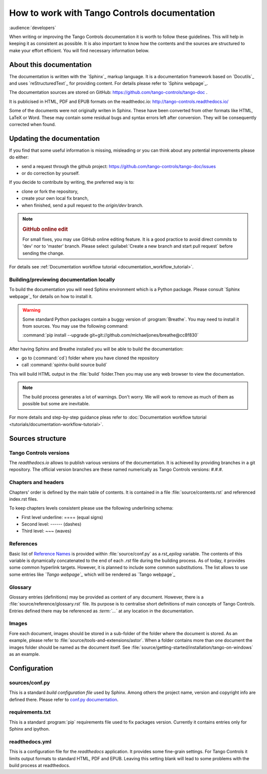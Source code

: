 .. _documentation-guide:


How to work with Tango Controls documentation
=============================================

:audience:`developers`

When writing or improving the Tango Controls documentation it is worth to follow these guidelines.
This will help in keeping it as consistent as possible. It is also important to know how the contents
and the sources are structured to make your effort efficient. You will find necessary information below.

About this documentation
------------------------

The documentation is written with the `Sphinx`_ markup language. It is a documentation framework based on
`Docutils`_ and uses `reStructuredText`_ for providing content. For details please refer to `Sphinx webpage`_.

The documentation sources are stored on GitHub: https://github.com/tango-controls/tango-doc .

It is publicised in HTML, PDF and EPUB formats on the readthedoc.io: http://tango-controls.readthedocs.io/

Some of the documents were not originally writen in Sphinx. These have been converted from other formats like
HTML, LaTeX or Word. These may contain some residual bugs and syntax errors left after conversion. They will
be consequently corrected when found.

Updating the documentation
--------------------------

If you find that some useful information is missing, misleading or you can think about any potential improvements
please do either:

* send a request through the github project: https://github.com/tango-controls/tango-doc/issues
* or do correction by yourself.

If you decide to contribute by writing, the preferred way is to:

* clone or fork the repository,
* create your own local fix branch,
* when finished, send a pull request to the `origin/dev` branch.

.. note::

   .. rubric:: GitHub online edit

   For small fixes, you may use GitHub online editing feature.
   It is a good practice to avoid direct commits to 'dev' nor to 'master' branch.
   Please select :guilabel:`Create a new branch and start pull request` before sending
   the change.

For details see :ref:`Documentation workflow tutorial <documentation_workflow_tutorial>`.

Building/previewing documentation locally
~~~~~~~~~~~~~~~~~~~~~~~~~~~~~~~~~~~~~~~~~

To build the documentation you will need Sphinx environment which is a Python package.
Please consult `Sphinx webpage`_ for details on how to install it.

.. There are references to doxygen C++ API documentation. You need to install
   `Breathe <https://breathe.readthedocs.io>`_, too. It is a tool for referencing doxygen documentation from the Sphinx.

.. warning::

   Some standard Python packages contain a buggy version of :program:`Breathe`. You may need to install it from
   sources. You may use the following command:

   :command:`pip install --upgrade git+git://github.com/michaeljones/breathe@cc8f830`

After having Sphinx and Breathe installed you will be able to build the documentation:

* go to (:command:`cd`) folder where you have cloned the repository
* call :command:`spinhx-build source build`

This will build HTML output in the :file:`build` folder.Then you may use any web browser to view the documentation.

.. note::

   The build process generates a lot of warnings. Don't worry. We will work to remove as much of them as possible but some
   are inevitable.

For more details and step-by-step guidance pleas refer to
:doc:`Documentation workflow tutorial <tutorials/documentation-workflow-tutorial>`.

Sources structure
-----------------

Tango Controls versions
~~~~~~~~~~~~~~~~~~~~~~~

The *readthedocs.io* allows to publish various versions of the documentation. It is achieved by providing branches
in a git repository. The official version branches are these named numerically as Tango Controls versions: #.#.#.


Chapters and headers
~~~~~~~~~~~~~~~~~~~~

Chapters' order is defined by the main table of contents. It is contained in a file :file:`source/contents.rst` and
referenced index.rst files.

To keep chapters levels consistent please use the following underlining schema:

- First level underline: ==== (equal signs)
- Second level: ------ (dashes)
- Third level: ~~~ (waves)

References
~~~~~~~~~~

Basic list of `Reference Names <http://docutils.sourceforge.net/docs/ref/rst/restructuredtext.html#reference-names>`_
is provided within :file:`source/conf.py` as a `rst_epilog` variable. The contents of this variable
is dynamically concatenated to the end of each *.rst* file during the building process. As of today, it provides some common
hyperlink targets. However, it is planned to include some common substitutions.
The list allows to use some entries like `\`Tango webpage\`\_` which will be rendered as `Tango webpage`_

Glossary
~~~~~~~~

Glossary entries (definitions) may be provided as content of any document. However, there is
a :file:`source/reference/glossary.rst` file. Its purpose is to centralise short definitions of main concepts of Tango Controls.
Entries defined there may be referenced as `\:term\:\`...\`` at any location in the documentation.

Images
~~~~~~

Fore each document, images should be stored in a sub-folder of the folder where the document is stored. As an example,
please refer to :file:`source/tools-and-extensions/astor`. When a folder contains more than one document the images folder should
be named as the document itself. See :file:`source/getting-started/installation/tango-on-windows` as an example.


Configuration
-------------

sources/conf.py
~~~~~~~~~~~~~~~
This is a standard `build configuration file` used by Sphinx. Among others the project name, version and copyright
info are defined there. Please refer to
`conf.py documentation <http://www.sphinx-doc.org/en/stable/config.html#module-conf>`_.


requirements.txt
~~~~~~~~~~~~~~~~~~~~~~~~
This is a standard :program:`pip` requirements file used to fix packages version. Currently it contains entries only
for Sphinx and ipython.


readthedocs.yml
~~~~~~~~~~~~~~~
This is a configuration file for the `readthedocs` application. It provides some fine-grain settings. For Tango Controls
it limits output formats to standard HTML, PDF and EPUB. Leaving this setting blank will lead to some problems
with the build process at readthedocs.

